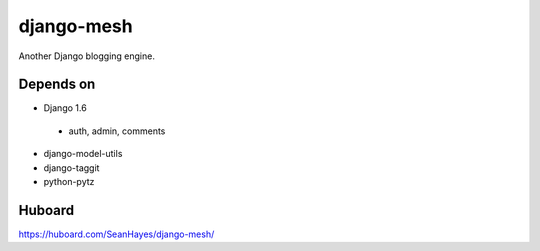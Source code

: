 ===========
django-mesh
===========

.. image:: https://travis-ci.org/SeanHayes/django-mesh.svg?branch=master
    :target: https://travis-ci.org/SeanHayes/django-mesh
.. image:: https://coveralls.io/repos/SeanHayes/django-mesh/badge.png?branch=master
    :target: https://coveralls.io/r/SeanHayes/django-mesh?branch=master

Another Django blogging engine.

Depends on
----------

* Django 1.6
 * auth, admin, comments
* django-model-utils
* django-taggit
* python-pytz


Huboard
-------

https://huboard.com/SeanHayes/django-mesh/